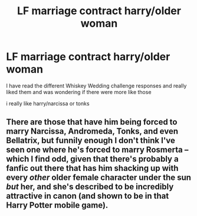 #+TITLE: LF marriage contract harry/older woman

* LF marriage contract harry/older woman
:PROPERTIES:
:Author: Kingslayer629736
:Score: 14
:DateUnix: 1577490712.0
:DateShort: 2019-Dec-28
:FlairText: Request
:END:
I have read the different Whiskey Wedding challenge responses and really liked them and was wondering if there were more like those

i really like harry/narcissa or tonks


** There are those that have him being forced to marry Narcissa, Andromeda, Tonks, and even Bellatrix, but funnily enough I don't think I've seen one where he's forced to marry Rosmerta -- which I find odd, given that there's probably a fanfic out there that has him shacking up with every /other/ older female character under the sun /but/ her, and she's described to be incredibly attractive in canon (and shown to be in that Harry Potter mobile game).
:PROPERTIES:
:Author: MidgardWyrm
:Score: 1
:DateUnix: 1577733032.0
:DateShort: 2019-Dec-30
:END:
